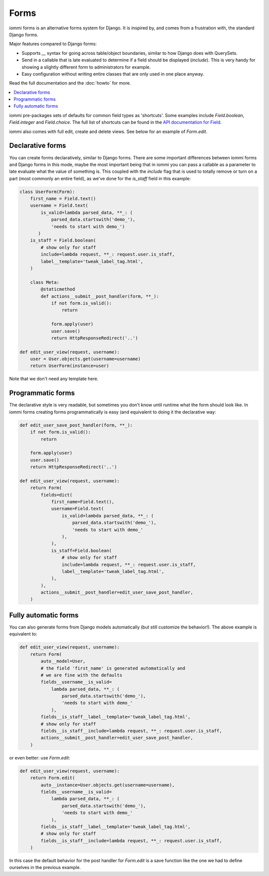 .. imports
    from django.contrib.auth.models import User
    from iommi._web_compat import HttpResponseRedirect, RequestContext, render
    import pytest
    pytestmark = pytest.mark.django_db

Forms
=====

iommi forms is an alternative forms system for Django. It is inspired by, and
comes from a frustration with, the standard Django forms.

Major features compared to Django forms:

- Supports `__` syntax for going across table/object boundaries, similar to how Django does with QuerySets.
- Send in a callable that is late evaluated to determine if a field should be displayed (`include`). This is very handy for showing a slightly different form to administrators for example.
- Easy configuration without writing entire classes that are only used in one place anyway.

Read the full documentation and the :doc:`howto` for more.

.. contents::
    :local:


iommi pre-packages sets of defaults for common field types as 'shortcuts'.
Some examples include `Field.boolean`, `Field.integer` and `Field.choice`.
The full list of shortcuts can be found in the
`API documentation for Field <api.html#iommi.Field>`_.

iommi also comes with full edit, create and delete views. See below for an example of `Form.edit`.


Declarative forms
-----------------

You can create forms declaratively, similar to Django forms. There are some important differences between iommi forms and Django forms in this mode, maybe the most important being that in iommi you can pass a callable as a parameter to late evaluate what the value of something is. This coupled with the `include` flag that is used to totally remove or turn on a part (most commonly an entire field), as we've done for the `is_staff` field in this example:


.. code:: python

    class UserForm(Form):
        first_name = Field.text()
        username = Field.text(
            is_valid=lambda parsed_data, **_: (
                parsed_data.startswith('demo_'),
                'needs to start with demo_')
           )
        is_staff = Field.boolean(
            # show only for staff
            include=lambda request, **_: request.user.is_staff,
            label__template='tweak_label_tag.html',
        )

        class Meta:
            @staticmethod
            def actions__submit__post_handler(form, **_):
                if not form.is_valid():
                    return

                form.apply(user)
                user.save()
                return HttpResponseRedirect('..')

    def edit_user_view(request, username):
        user = User.objects.get(username=username)
        return UserForm(instance=user)

.. test

    user = User.objects.create(username='foo')

    post_request = req('post', first_name='foo', username='demo_', is_staff='1', **{'-submit': ''})
    post_request.user = user

    f = edit_user_view(post_request, user.username).bind(request=post_request)
    f.render_to_response()
    assert not f.get_errors()


Note that we don't need any template here.


Programmatic forms
------------------

The declarative style is very readable, but sometimes you don't know until runtime what the form should look like. In iommi forms creating forms programmatically is easy (and equivalent to doing it the declarative way:


.. code:: python

    def edit_user_save_post_handler(form, **_):
        if not form.is_valid():
            return

        form.apply(user)
        user.save()
        return HttpResponseRedirect('..')

    def edit_user_view(request, username):
        return Form(
            fields=dict(
                first_name=Field.text(),
                username=Field.text(
                    is_valid=lambda parsed_data, **_: (
                        parsed_data.startswith('demo_'),
                        'needs to start with demo_'
                    ),
                ),
                is_staff=Field.boolean(
                    # show only for staff
                    include=lambda request, **_: request.user.is_staff,
                    label__template='tweak_label_tag.html',
                ),
            ),
            actions__submit__post_handler=edit_user_save_post_handler,
        )

.. test

    user = User.objects.create(username='foo')
    edit_user_view(user_req('get'), user.username).bind(request=user_req('get'))
    post_request = req('post', first_name='foo', username='demo_foo', is_staff='1', **{'-submit': ''})
    post_request.user = user
    f = edit_user_view(post_request, user.username).bind(request=post_request)
    f.render_to_response()
    assert not f.get_errors()


Fully automatic forms
---------------------

You can also generate forms from Django models automatically (but still
customize the behavior!). The above example is equivalent to:

.. test

    def edit_user_save_post_handler(form, **_):
        if not form.is_valid():
            return

        form.apply(user)
        user.save()
        return HttpResponseRedirect('..')

.. code:: python

    def edit_user_view(request, username):
        return Form(
            auto__model=User,
            # the field 'first_name' is generated automatically and
            # we are fine with the defaults
            fields__username__is_valid=
                lambda parsed_data, **_: (
                    parsed_data.startswith('demo_'),
                    'needs to start with demo_'
                ),
            fields__is_staff__label__template='tweak_label_tag.html',
            # show only for staff
            fields__is_staff__include=lambda request, **_: request.user.is_staff,
            actions__submit__post_handler=edit_user_save_post_handler,
        )

.. test

    user = User.objects.create(username='foo')
    edit_user_view(user_req('get'), user.username)
    post_request = req('post', first_name='foo', last_name='example', username='demo_foo', email='foo@example.com', is_staff='1', date_joined='2020-01-01 12:02:10', password='asd', **{'-submit': ''})
    post_request.user = user
    f = edit_user_view(post_request, user.username).bind(request=post_request)
    f.render_to_response()
    assert not f.get_errors()
    # restore the username for the next test below
    user.username = 'foo'
    user.save()


or even better: use `Form.edit`:

.. code:: python

    def edit_user_view(request, username):
        return Form.edit(
            auto__instance=User.objects.get(username=username),
            fields__username__is_valid=
                lambda parsed_data, **_: (
                    parsed_data.startswith('demo_'),
                    'needs to start with demo_'
                ),
            fields__is_staff__label__template='tweak_label_tag.html',
            # show only for staff
            fields__is_staff__include=lambda request, **_: request.user.is_staff,
        )

.. test
    edit_user_view(user_req('get'), user.username)
    post_request = req('post', first_name='foo', last_name='example', username='demo_foo', email='foo@example.com', is_staff='1', date_joined='2020-01-01 12:02:10', password='asd', **{'-submit': ''})
    post_request.user = user
    f = edit_user_view(post_request, user.username).bind(request=post_request)
    f.render_to_response()
    assert not f.get_errors()


In this case the default behavior for the post handler for `Form.edit` is a save function like the one we had to define ourselves in the previous example.


